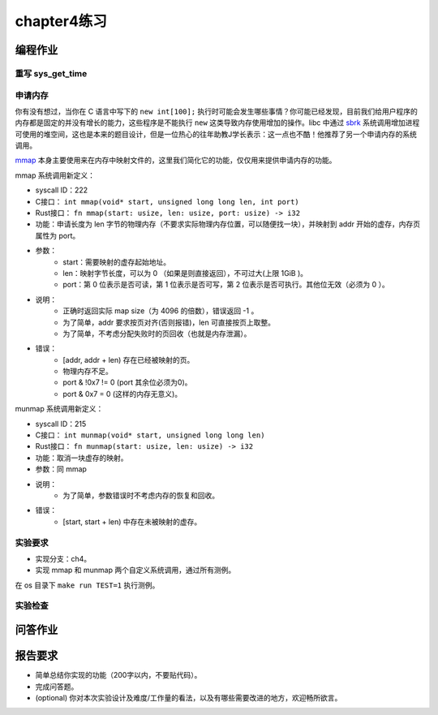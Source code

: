 chapter4练习
============================================

编程作业
---------------------------------------------

重写 sys_get_time
++++++++++++++++++++++++++++++++++++++++++++

申请内存
++++++++++++++++++++++++++++++++++++++++++++

你有没有想过，当你在 C 语言中写下的 ``new int[100];`` 执行时可能会发生哪些事情？你可能已经发现，目前我们给用户程序的内存都是固定的并没有增长的能力，这些程序是不能执行 ``new`` 这类导致内存使用增加的操作。libc 中通过 `sbrk <https://linux.die.net/man/2/sbrk>`_ 系统调用增加进程可使用的堆空间，这也是本来的题目设计，但是一位热心的往年助教J学长表示：这一点也不酷！他推荐了另一个申请内存的系统调用。

`mmap <https://man7.org/linux/man-pages/man2/mmap.2.html>`_ 本身主要使用来在内存中映射文件的，这里我们简化它的功能，仅仅用来提供申请内存的功能。

mmap 系统调用新定义：

- syscall ID：222
- C接口： ``int mmap(void* start, unsigned long long len, int port)``
- Rust接口： ``fn mmap(start: usize, len: usize, port: usize) -> i32``
- 功能：申请长度为 len 字节的物理内存（不要求实际物理内存位置，可以随便找一块），并映射到 addr 开始的虚存，内存页属性为 port。
- 参数：
    - start：需要映射的虚存起始地址。
    - len：映射字节长度，可以为 0 （如果是则直接返回），不可过大(上限 1GiB )。
    - port：第 0 位表示是否可读，第 1 位表示是否可写，第 2 位表示是否可执行。其他位无效（必须为 0 ）。
- 说明：
    - 正确时返回实际 map size（为 4096 的倍数），错误返回 -1 。
    - 为了简单，addr 要求按页对齐(否则报错)，len 可直接按页上取整。
    - 为了简单，不考虑分配失败时的页回收（也就是内存泄漏）。
- 错误：
    - [addr, addr + len) 存在已经被映射的页。
    - 物理内存不足。
    - port & !0x7 != 0 (port 其余位必须为0)。
    - port & 0x7 = 0 (这样的内存无意义)。

munmap 系统调用新定义：

- syscall ID：215
- C接口： ``int munmap(void* start, unsigned long long len)``
- Rust接口： ``fn munmap(start: usize, len: usize) -> i32``
- 功能：取消一块虚存的映射。
- 参数：同 mmap
- 说明：
    - 为了简单，参数错误时不考虑内存的恢复和回收。
- 错误：
    - [start, start + len) 中存在未被映射的虚存。
    
实验要求
++++++++++++++++++++++++++++++++++++++++++

- 实现分支：ch4。
- 实现 mmap 和 munmap 两个自定义系统调用，通过所有测例。

在 os 目录下 ``make run TEST=1`` 执行测例。

实验检查
+++++++++++++++++++++++++++++++++++++++++++++

.. - 实验目录要求

..     目录要求不变（参考 lab1 目录或者示例代码目录结构）。同样在 os 目录下 `make run` 之后可以正确加载用户程序并执行。

..     加载的用户测例位置： ``../user/build/bin`` 。

.. - 检查

..     可以正确 `make run` 执行，可以正确执行目标用户测例，并得到预期输出（详见测例注释）。

问答作业
-------------------------------------------------

.. 1. 请列举 SV39 页表页表项的组成，结合课堂内容，描述其中的标志位有何作用／潜在作用？

.. 2. 缺页

..     这次的实验没有涉及到缺页有点遗憾，主要是缺页难以测试，而且更多的是一种优化，不符合这次实验的核心理念，所以这里补两道小题。

..     缺页指的是进程访问页面时页面不在页表中或在页表中无效的现象，此时 MMU 将会返回一个中断，告知 os 进程内存访问出了问题。os 选择填补页表并重新执行异常指令或者杀死进程。

..     - 请问哪些异常可能是缺页导致的？
..     - 发生缺页时，描述相关的重要寄存器的值（lab2中描述过的可以简单点）。

..     缺页有两个常见的原因，其一是 Lazy 策略，也就是直到内存页面被访问才实际进行页表操作。比如，一个程序被执行时，进程的代码段理论上需要从磁盘加载到内存。但是 os 并不会马上这样做，而是会保存 .text 段在磁盘的位置信息，在这些代码第一次被执行时才完成从磁盘的加载操作。

..     - 这样做有哪些好处？

..     此外 COW(Copy On Write) 也是常见的容易导致缺页的 Lazy 策略，这个之后再说。其实，我们的 mmap 也可以采取 Lazy 策略，比如：一个用户进程先后申请了 10G 的内存空间，然后用了其中 1M 就直接退出了。按照现在的做法，我们显然亏大了，进行了很多没有意义的页表操作。

..     - 请问处理 10G 连续的内存页面，需要操作的页表实际大致占用多少内存(给出数量级即可)？
..     - 请简单思考如何才能在现有框架基础上实现 Lazy 策略，缺页时又如何处理？描述合理即可，不需要考虑实现。

..     缺页的另一个常见原因是 swap 策略，也就是内存页面可能被换到磁盘上了，导致对应页面失效。

..     - 此时页面失效如何表现在页表项(PTE)上？

.. 3. 双页表与单页表

..    为了防范侧信道攻击，我们的 os 使用了双页表。但是传统的设计一直是单页表的，也就是说，用户线程和对应的内核线程共用同一张页表，只不过内核对应的地址只允许在内核态访问。(备注：这里的单/双的说法仅为自创的通俗说法，并无这个名词概念，详情见 `KPTI <https://en.wikipedia.org/wiki/Kernel_page-table_isolation>`_ )

..    - 如何更换页表？
..    - 单页表情况下，如何控制用户态无法访问内核页面？（tips:看看上一题最后一问）
..    - 单页表有何优势？（回答合理即可）
..    - 双页表实现下，何时需要更换页表？假设你写一个单页表操作系统，你会选择何时更换页表（回答合理即可）？

报告要求
--------------------------------------------------------

- 简单总结你实现的功能（200字以内，不要贴代码）。
- 完成问答题。
- (optional) 你对本次实验设计及难度/工作量的看法，以及有哪些需要改进的地方，欢迎畅所欲言。